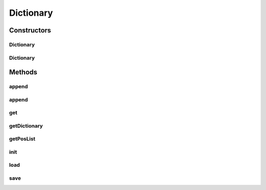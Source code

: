 .. java:import:: java.io BufferedReader

.. java:import:: java.io BufferedWriter

.. java:import:: java.io FileReader

.. java:import:: java.io FileWriter

.. java:import:: java.io IOException

.. java:import:: java.util HashMap

.. java:import:: java.util List

.. java:import:: java.util Map

.. java:import:: java.util Map.Entry

.. java:import:: java.util Set

.. java:import:: kr.co.shineware.nlp.komoran.interfaces FileAccessible

.. java:import:: kr.co.shineware.util.common.collection MapUtil

Dictionary
==========

.. java:package:: kr.co.shineware.nlp.komoran.corpus.model
   :noindex:

.. java:type:: public class Dictionary implements FileAccessible

   This class is model of dictionary. It can be used like DB instead of save, load.

   :author: Junsoo Shin

Constructors
------------
Dictionary
^^^^^^^^^^

.. java:constructor:: public Dictionary()
   :outertype: Dictionary

   사전 생성자로써 init() method 실행.

Dictionary
^^^^^^^^^^

.. java:constructor:: public Dictionary(String filename)
   :outertype: Dictionary

   사전 생성자로써 filename에 저장된 사전 데이터를 로딩 데이터 로딩 시 init method 실행

   :param filename:

Methods
-------
append
^^^^^^

.. java:method:: public void append(String word, String pos)
   :outertype: Dictionary

   사전에 형태소, 품사를 추가  overwrite형식이 아닌 append 형식으로써 단어에 따른 품사의 빈도수를 증가시킴

   :param word:
   :param pos:

append
^^^^^^

.. java:method:: public void append(String word, String pos, int inc)
   :outertype: Dictionary

get
^^^

.. java:method:: protected List<String> get(String word)
   :outertype: Dictionary

   단어의 품사 리스트를 반환

   :param word:

getDictionary
^^^^^^^^^^^^^

.. java:method:: public Map<String, Map<String, Integer>> getDictionary()
   :outertype: Dictionary

   현재 메모리에 올라가 있는 사전 데이터를 반환.

getPosList
^^^^^^^^^^

.. java:method:: public List<String> getPosList(String word)
   :outertype: Dictionary

   단어의 품사 리스트를 반환

   :param word:

init
^^^^

.. java:method:: protected void init()
   :outertype: Dictionary

   사전이 사용되는 메모리 초기화. 내부적으로 Double Map collection 사용됨.

load
^^^^

.. java:method:: @Override public void load(String filename)
   :outertype: Dictionary

save
^^^^

.. java:method:: @Override public void save(String filename)
   :outertype: Dictionary

